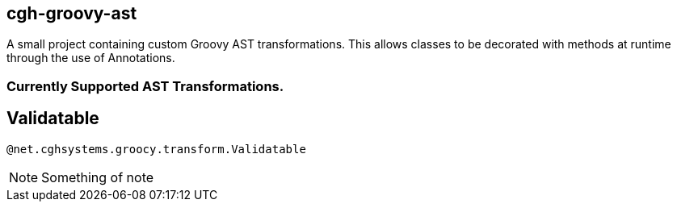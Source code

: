 == cgh-groovy-ast

A small project containing custom Groovy AST transformations. 
This allows classes to be decorated with methods at runtime 
through the use of Annotations.


=== Currently Supported AST Transformations.

== Validatable

[source,java]
@net.cghsystems.groocy.transform.Validatable

NOTE:  Something of note